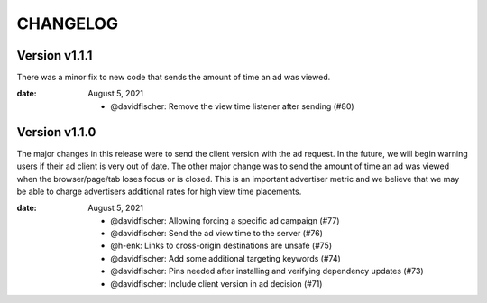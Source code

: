 CHANGELOG
=========

.. The text for the changelog is generated with ``npm run changelog``
.. Then it is formatted and copied into this file.
.. This is included by docs/changelog.rst


Version v1.1.1
---------------

There was a minor fix to new code that sends the amount of time an ad was viewed.

:date: August 5, 2021

 * @davidfischer: Remove the view time listener after sending (#80)


Version v1.1.0
---------------

The major changes in this release were to send the client version with the ad request.
In the future, we will begin warning users if their ad client is very out of date.
The other major change was to send the amount of time an ad was viewed
when the browser/page/tab loses focus or is closed.
This is an important advertiser metric and we believe that we may be able to charge
advertisers additional rates for high view time placements.

:date: August 5, 2021

 * @davidfischer: Allowing forcing a specific ad campaign (#77)
 * @davidfischer: Send the ad view time to the server (#76)
 * @h-enk: Links to cross-origin destinations are unsafe (#75)
 * @davidfischer: Add some additional targeting keywords (#74)
 * @davidfischer: Pins needed after installing and verifying dependency updates (#73)
 * @davidfischer: Include client version in ad decision (#71)
